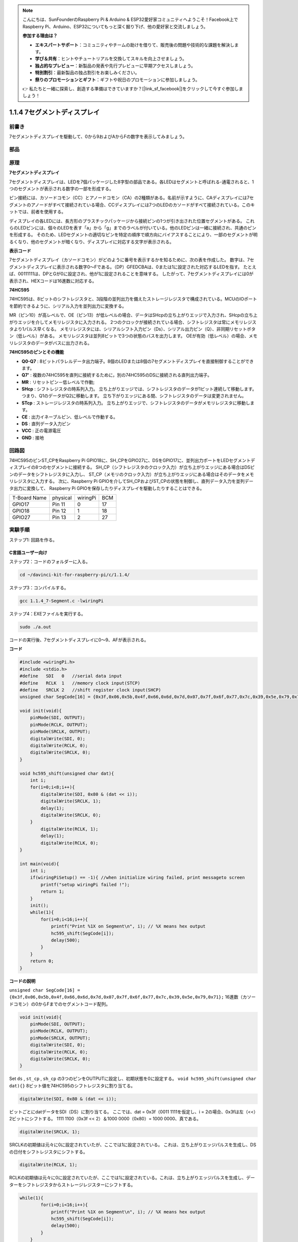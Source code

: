 .. note::

    こんにちは、SunFounderのRaspberry Pi & Arduino & ESP32愛好家コミュニティへようこそ！Facebook上でRaspberry Pi、Arduino、ESP32についてもっと深く掘り下げ、他の愛好家と交流しましょう。

    **参加する理由は？**

    - **エキスパートサポート**：コミュニティやチームの助けを借りて、販売後の問題や技術的な課題を解決します。
    - **学び＆共有**：ヒントやチュートリアルを交換してスキルを向上させましょう。
    - **独占的なプレビュー**：新製品の発表や先行プレビューに早期アクセスしましょう。
    - **特別割引**：最新製品の独占割引をお楽しみください。
    - **祭りのプロモーションとギフト**：ギフトや祝日のプロモーションに参加しましょう。

    👉 私たちと一緒に探索し、創造する準備はできていますか？[|link_sf_facebook|]をクリックして今すぐ参加しましょう！

1.1.4 7セグメントディスプレイ
=============================

前書き
-----------------

7セグメントディスプレイを駆動して、0から9およびAからFの数字を表示してみましょう。

部品
----------------

.. image:: media/list_7_segment.png

原理
-------------

**7セグメントディスプレイ**

7セグメントディスプレイは、LEDを7個パッケージした8字型の部品である。各LEDはセグメントと呼ばれる-通電されると、1つのセグメントが表示される数字の一部を形成する。

ピン接続には、カソードコモン（CC）とアノードコモン（CA）の2種類がある。名前が示すように、CAディスプレイには7セグメントのアノードがすべて接続されている場合、CCディスプレイには7つのLEDのカソードがすべて接続されている。このキットでは、前者を使用する。

.. image:: media/image70.jpeg
   :width: 3.89514in
   :height: 3.32222in
   :align: center

ディスプレイの各LEDには、長方形のプラスチックパッケージから接続ピンの1つが引き出された位置セグメントがある。
これらのLEDピンには、個々のLEDを表す「a」から「g」までのラベルが付いている。他のLEDピンは一緒に接続され、共通のピンを形成する。
そのため、LEDセグメントの適切なピンを特定の順序で順方向にバイアスすることにより、一部のセグメントが明るくなり、他のセグメントが暗くなり、ディスプレイに対応する文字が表示される。

**表示コード**

7セグメントディスプレイ（カソードコモン）がどのように番号を表示するかを知るために、次の表を作成した。
数字は、7セグメントディスプレイに表示される数字0〜Fである。（DP）GFEDCBAは、0または1に設定された対応するLEDを指す。
たとえば、00111111は、DPとGが0に設定され、他が1に設定されることを意味する。
したがって、7セグメントディスプレイには0が表示され、HEXコードは16進数に対応する。

.. image:: media/common_cathode.png


**74HC595**

74HC595は、8ビットのシフトレジスタと、3段階の並列出力を備えたストレージレジスタで構成されている。MCUのIOポートを節約できるように、シリアル入力を並列出力に変換する。

MR（ピン10）が高レベルで、OE（ピン13）が低レベルの場合、データはSHcpの立ち上がりエッジで入力され、SHcpの立ち上がりエッジを介してメモリレジスタに入力される。
2つのクロックが接続されている場合、シフトレジスタは常にメモリレジスタより1パルス早くなる。
メモリレジスタには、シリアルシフト入力ピン（Ds）、シリアル出力ピン（Q）、非同期リセットボタン（低レベル）がある。
メモリレジスタは並列8ビットで3つの状態のバスを出力します。
OEが有効（低レベル）の場合、メモリレジスタのデータがバスに出力される。

.. image:: media/74hc595_sche.png
    :width: 400
    :align: center




**74HC595のピンとその機能** 

* **Q0-Q7** : 8ビットパラレルデータ出力端子。8個のLEDまたは8個の7セグメントディスプレイを直接制御することができます。

* **Q7'** : 複数の74HC595を直列に接続するために，別の74HC595のDSに接続される直列出力端子。

* **MR** : リセットピン－低レベルで作動;

* **SHcp** : シフトレジスタの時系列入力。 立ち上がりエッジでは、シフトレジスタのデータが1ビット連続して移動します。つまり、Q1のデータがQ2に移動します。 立ち下がりエッジにある間、シフトレジスタのデータは変更されません。

* **STcp** : ストレージレジスタの時系列入力。 立ち上がりエッジで、シフトレジスタのデータがメモリレジスタに移動します。

* **CE** : 出力イネーブルピン、低レベルで作動する。

* **DS** : 直列データ入力ピン

* **VCC** : 正の電源電圧

* **GND** : 接地

回路図
---------------------

74HC595のピンST_CPをRaspberry Pi GPIO18に、SH_CPをGPIO27に、DSをGPIO17に、並列出力ポートをLEDセグメントディスプレイの8つのセグメントに接続する。
SH_CP（シフトレジスタのクロック入力）が立ち上がりエッジにある場合はDSピンのデータをシフトレジスタに入力し、
ST_CP（メモリのクロック入力）が立ち上がりエッジにある場合はそのデータをメモリレジスタに入力する。
次に、Raspberry Pi GPIOを介してSH_CPおよびST_CPの状態を制御し、直列データ入力を並列データ出力に変換して、
Raspberry Pi GPIOを保存したりディスプレイを駆動したりすることはできる。

============ ======== ======== ===
T-Board Name physical wiringPi BCM
GPIO17       Pin 11   0        17
GPIO18       Pin 12   1        18
GPIO27       Pin 13   2        27
============ ======== ======== ===

.. image:: media/schematic_7_segment.png
    :width: 800

実験手順
------------------------------

ステップ1: 回路を作る。

.. image:: media/image73.png
    :width: 800

C言語ユーザー向け
^^^^^^^^^^^^^^^^^^^^^^^^^^^

ステップ2：コードのフォルダーに入る。

.. raw:: html

   <run></run>

.. code-block::

    cd ~/davinci-kit-for-raspberry-pi/c/1.1.4/

ステップ3：コンパイルする。

.. raw:: html

   <run></run>

.. code-block::

    gcc 1.1.4_7-Segment.c -lwiringPi

ステップ4：EXEファイルを実行する。

.. raw:: html

   <run></run>

.. code-block::

    sudo ./a.out

コードの実行後、7セグメントディスプレイに0〜9、AFが表示される。


**コード**

.. code-block:: c

    #include <wiringPi.h>
    #include <stdio.h>
    #define   SDI   0   //serial data input
    #define   RCLK  1   //memory clock input(STCP)
    #define   SRCLK 2   //shift register clock input(SHCP)
    unsigned char SegCode[16] = {0x3f,0x06,0x5b,0x4f,0x66,0x6d,0x7d,0x07,0x7f,0x6f,0x77,0x7c,0x39,0x5e,0x79,0x71};

    void init(void){
        pinMode(SDI, OUTPUT); 
        pinMode(RCLK, OUTPUT);
        pinMode(SRCLK, OUTPUT); 
        digitalWrite(SDI, 0);
        digitalWrite(RCLK, 0);
        digitalWrite(SRCLK, 0);
    }

    void hc595_shift(unsigned char dat){
        int i;
        for(i=0;i<8;i++){
            digitalWrite(SDI, 0x80 & (dat << i));
            digitalWrite(SRCLK, 1);
            delay(1);
            digitalWrite(SRCLK, 0);
        }
            digitalWrite(RCLK, 1);
            delay(1);
            digitalWrite(RCLK, 0);
    }

    int main(void){
        int i;
        if(wiringPiSetup() == -1){ //when initialize wiring failed, print messageto screen
            printf("setup wiringPi failed !");
            return 1;
        }
        init();
        while(1){
            for(i=0;i<16;i++){
                printf("Print %1X on Segment\n", i); // %X means hex output
                hc595_shift(SegCode[i]);
                delay(500);
            }
        }
        return 0;
    }

**コードの説明**

``unsigned char SegCode[16] = {0x3f,0x06,0x5b,0x4f,0x66,0x6d,0x7d,0x07,0x7f,0x6f,0x77,0x7c,0x39,0x5e,0x79,0x71};``
16進数（カソードコモン）の0からFまでのセグメントコード配列。

.. code-block:: c

    void init(void){
        pinMode(SDI, OUTPUT); 
        pinMode(RCLK, OUTPUT); 
        pinMode(SRCLK, OUTPUT); 
        digitalWrite(SDI, 0);
        digitalWrite(RCLK, 0);
        digitalWrite(SRCLK, 0);
    }

Set ``ds`` , ``st_cp`` , ``sh_cp`` の3つのピンをOUTPUTに設定し、初期状態を0に設定する。
``void hc595_shift(unsigned char dat){}``
8ビット値を74HC595のシフトレジスタに割り当てる。

.. code-block:: c

    digitalWrite(SDI, 0x80 & (dat << i));

ビットごとにdatデータをSDI（DS）に割り当てる。
ここでは、dat = 0x3f（0011 1111を仮定し、i = 2の場合、0x3fは左（<<）2ビットにシフトする。
1111 1100（0x3f << 2）＆1000 0000（0x80）= 1000 0000、真である。

.. code-block:: c

    digitalWrite(SRCLK, 1);

SRCLKの初期値は元々に0に設定されていたが、ここでは1に設定されている。
これは、立ち上がりエッジパルスを生成し、DSの日付をシフトレジスタにシフトする。

.. code-block:: c
        
		digitalWrite(RCLK, 1);

RCLKの初期値は元々に0に設定されていたが、ここでは1に設定されている。これは、立ち上がりエッジパルスを生成し、データーをシフトレジスタからストレージレジスターにシフトする。

.. code-block:: c

    while(1){
            for(i=0;i<16;i++){
                printf("Print %1X on Segment\n", i); // %X means hex output
                hc595_shift(SegCode[i]);
                delay(500);
            }
        }

このforループでは、iを16進数で出力するために、"%1X" を使用しています。iを適用して ``SegCode[]`` 配列の対応するセグメントコードを求め、 ``hc595_shift()`` で74HC595のシフトレジスターにSegCodeを渡します。

Python言語ユーザー向け
^^^^^^^^^^^^^^^^^^^^^^^^^^^^^^^^

ステップ2：コードのフォルダーに入る。

.. raw:: html

   <run></run>

.. code-block::

    cd ~/davinci-kit-for-raspberry-pi/python/

ステップ3：実行する。

.. raw:: html

   <run></run>

.. code-block::

    sudo python3 1.1.4_7-Segment.py

コードの実行後、7セグメントディスプレイに0〜9、AFが表示される。

**コード**


.. note::

    以下のコードを **変更/リセット/コピー/実行/停止** できます。 ただし、その前に、 ``davinci-kit-for-raspberry-pi/python`` のようなソースコードパスに移動する必要があります。
     
.. raw:: html

    <run></run>

.. code-block:: python

    import RPi.GPIO as GPIO
    import time

    # Set up pins
    SDI   = 17
    RCLK  = 18
    SRCLK = 27

    # Define a segment code from 0 to F in Hexadecimal
    # Common cathode
    segCode = [0x3f,0x06,0x5b,0x4f,0x66,0x6d,0x7d,0x07,0x7f,0x6f,0x77,0x7c,0x39,0x5e,0x79,0x71]

    def setup():
        GPIO.setmode(GPIO.BCM)
        GPIO.setup(SDI, GPIO.OUT, initial=GPIO.LOW)
        GPIO.setup(RCLK, GPIO.OUT, initial=GPIO.LOW)
        GPIO.setup(SRCLK, GPIO.OUT, initial=GPIO.LOW)

    # Shift the data to 74HC595
    def hc595_shift(dat):
        for bit in range(0, 8):	
            GPIO.output(SDI, 0x80 & (dat << bit))
            GPIO.output(SRCLK, GPIO.HIGH)
            time.sleep(0.001)
            GPIO.output(SRCLK, GPIO.LOW)
        GPIO.output(RCLK, GPIO.HIGH)
        time.sleep(0.001)
        GPIO.output(RCLK, GPIO.LOW)

    def main():
        while True:
            # Shift the code one by one from segCode list
            for code in segCode:
                hc595_shift(code)
                print ("segCode[%s]: 0x%02X"%(segCode.index(code), code)) # %02X means double digit HEX to print
                time.sleep(0.5)

    def destroy():
        GPIO.cleanup()

    if __name__ == '__main__':
        setup()
        try:
            main()
        except KeyboardInterrupt:
            destroy()

**コードの説明**

.. code-block:: python

    segCode = [0x3f,0x06,0x5b,0x4f,0x66,0x6d,0x7d,0x07,0x7f,0x6f,0x77,0x7c,0x39,0x5e,0x79,0x71]

16進数（カソードコモン）の0からFまでのセグメントコード配列。

.. code-block:: python

    def setup():
        GPIO.setmode(GPIO.BCM)
        GPIO.setup(SDI, GPIO.OUT, initial=GPIO.LOW)
        GPIO.setup(RCLK, GPIO.OUT, initial=GPIO.LOW)
        GPIO.setup(SRCLK, GPIO.OUT, initial=GPIO.LOW)

Set ``ds``, ``st_cp`` , ``sh_cp`` の3つのピンを出力に設定し、初期状態を低レベルとして設定する。

.. code-block:: python

    GPIO.output(SDI, 0x80 & (dat << bit))

ビットごとにdatデータをSDI（DS）に割り当てる。ここでは、dat = 0x3f（0011 1111、bit = 2を仮定し、0x3fは右（<<）2ビットに切り替える。1111 1100（0x3f << 2）＆1000 0000（0x80）=1000 0000、は真である。

.. code-block:: python

    GPIO.output(SRCLK, GPIO.HIGH)

SRCLKの初期値は元々LOWに設定されていたが、ここでは立ち上がりエッジを生成し、DSデータをシフトレジスタに切り替えるためにHIGHに設定されている。

.. code-block:: python

    GPIO.output(RCLK, GPIO.HIGH)

SRCLKの初期値は元々LOWに設定されていたが、ここでは立ち上がりエッジを生成し、DSデータをシフトレジスタに切り替えるためにHIGHに設定されている。

.. note::
    番号0〜15の16進形式は：(0, 1, 2, 3, 4, 5, 6, 7, 8, 9, A, B, C, D, E, F)。

現象画像
-------------------------

.. image:: media/image74.jpeg


